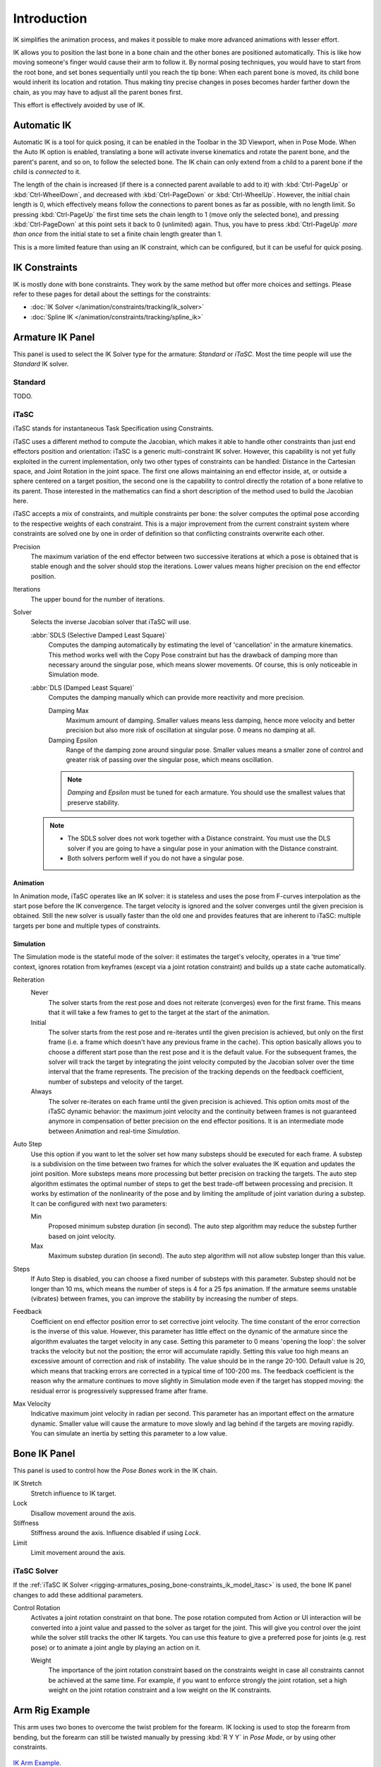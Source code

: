 
************
Introduction
************

IK simplifies the animation process,
and makes it possible to make more advanced animations with lesser effort.

IK allows you to position the last bone in a bone chain and
the other bones are positioned automatically.
This is like how moving someone's finger would cause their arm to follow it.
By normal posing techniques, you would have to start from the root bone,
and set bones sequentially until you reach the tip bone:
When each parent bone is moved, its child bone would inherit its location and rotation.
Thus making tiny precise changes in poses becomes harder farther down the chain,
as you may have to adjust all the parent bones first.

This effort is effectively avoided by use of IK.


Automatic IK
============

.. reference::

   :Mode:      Pose Mode
   :Panel:     :menuselection:`Sidebar region --> Tool --> Pose Options`

Automatic IK is a tool for quick posing, it can be enabled in the Toolbar in the 3D Viewport,
when in Pose Mode. When the Auto IK option is enabled, translating a bone will activate
inverse kinematics and rotate the parent bone, and the parent's parent, and so on, to
follow the selected bone. The IK chain can only extend from a child to a parent bone
if the child is *connected* to it.

The length of the chain is increased
(if there is a connected parent available to add to it)
with :kbd:`Ctrl-PageUp` or :kbd:`Ctrl-WheelDown`,
and decreased with :kbd:`Ctrl-PageDown` or :kbd:`Ctrl-WheelUp`.
However, the initial chain length is 0, which effectively
means follow the connections to parent bones as far as possible, with no length limit.
So pressing :kbd:`Ctrl-PageUp` the first time sets the chain length to 1 (move only the selected bone),
and pressing :kbd:`Ctrl-PageDown` at this point sets it back to 0 (unlimited) again.
Thus, you have to press :kbd:`Ctrl-PageUp` *more than once* from the initial state
to set a finite chain length greater than 1.

This is a more limited feature than using an IK constraint, which can be configured,
but it can be useful for quick posing.


IK Constraints
==============

IK is mostly done with bone constraints.
They work by the same method but offer more choices and settings.
Please refer to these pages for detail about the settings for the constraints:

- :doc:`IK Solver </animation/constraints/tracking/ik_solver>`
- :doc:`Spline IK </animation/constraints/tracking/spline_ik>`


Armature IK Panel
=================

.. reference::

   :Mode:      Pose Mode
   :Panel:     :menuselection:`Properties --> Armature --> Inverse Kinematics`

This panel is used to select the IK Solver type for the armature: *Standard* or *iTaSC*.
Most the time people will use the *Standard* IK solver.

.. TODO2.8
   .. figure:: /images/animation_armatures_posing_bone-constraints_inverse-kinematics_introduction_panel.png

      The armature IK panel.


Standard
--------

TODO.


.. _bpy.types.Itasc:
.. _rigging-armatures_posing_bone-constraints_ik_model_itasc:

iTaSC
-----

.. This is rather technical and can be simplified.

iTaSC stands for instantaneous Task Specification using Constraints.

iTaSC uses a different method to compute the Jacobian, which makes it able to handle other constraints than
just end effectors position and orientation: iTaSC is a generic multi-constraint IK solver.
However, this capability is not yet fully exploited in the current implementation,
only two other types of constraints can be handled: Distance in the Cartesian space,
and Joint Rotation in the joint space. The first one allows maintaining an end effector
inside, at, or outside a sphere centered on a target position,
the second one is the capability to control directly the rotation of a bone relative to its parent.
Those interested in the mathematics can find a short description of the method used to build the Jacobian here.

iTaSC accepts a mix of constraints, and multiple constraints per bone:
the solver computes the optimal pose according to the respective weights of each constraint.
This is a major improvement from the current constraint system where constraints are solved
one by one in order of definition so that conflicting constraints overwrite each other.

Precision
   The maximum variation of the end effector between two successive iterations
   at which a pose is obtained that is stable enough and the solver should stop the iterations.
   Lower values means higher precision on the end effector position.
Iterations
   The upper bound for the number of iterations.
Solver
   Selects the inverse Jacobian solver that iTaSC will use.

   :abbr:`SDLS (Selective Damped Least Square)`
      Computes the damping automatically by estimating the level of 'cancellation' in the armature kinematics.
      This method works well with the Copy Pose constraint but has the drawback of damping more than
      necessary around the singular pose, which means slower movements.
      Of course, this is only noticeable in Simulation mode.
   :abbr:`DLS (Damped Least Square)`
      Computes the damping manually which can provide more reactivity and more precision.

      Damping Max
         Maximum amount of damping. Smaller values means less damping, hence more velocity
         and better precision but also more risk of oscillation at singular pose. 0 means no damping at all.
      Damping Epsilon
         Range of the damping zone around singular pose. Smaller values means a smaller zone
         of control and greater risk of passing over the singular pose, which means oscillation.

      .. note::

         *Damping* and *Epsilon* must be tuned for each armature.
         You should use the smallest values that preserve stability.

   .. note::

      - The SDLS solver does not work together with a Distance constraint.
        You must use the DLS solver if you are going to have a singular pose
        in your animation with the Distance constraint.
      - Both solvers perform well if you do not have a singular pose.


Animation
^^^^^^^^^

In Animation mode, iTaSC operates like an IK solver:
it is stateless and uses the pose from F-curves interpolation as the start pose before the IK convergence.
The target velocity is ignored and the solver converges until the given precision is obtained.
Still the new solver is usually faster than the old one and provides features that are inherent to iTaSC:
multiple targets per bone and multiple types of constraints.


Simulation
^^^^^^^^^^

The Simulation mode is the stateful mode of the solver: it estimates the target's velocity,
operates in a 'true time' context, ignores rotation from keyframes
(except via a joint rotation constraint) and builds up a state cache automatically.

Reiteration
   Never
      The solver starts from the rest pose and does not reiterate (converges) even for the first frame.
      This means that it will take a few frames to get to the target at the start of the animation.
   Initial
      The solver starts from the rest pose and re-iterates until the given precision is achieved,
      but only on the first frame (i.e. a frame which doesn't have any previous frame in the cache).
      This option basically allows you to choose a different start pose than the rest pose
      and it is the default value. For the subsequent frames, the solver will track the target
      by integrating the joint velocity computed by the Jacobian solver over the time interval
      that the frame represents. The precision of the tracking depends on the feedback coefficient,
      number of substeps and velocity of the target.
   Always
      The solver re-iterates on each frame until the given precision is achieved.
      This option omits most of the iTaSC dynamic behavior: the maximum joint velocity
      and the continuity between frames is not guaranteed anymore in compensation of better
      precision on the end effector positions. It is an intermediate mode
      between *Animation* and real-time *Simulation*.
Auto Step
   Use this option if you want to let the solver set how many substeps should be executed for each frame.
   A substep is a subdivision on the time between two frames for which the solver evaluates
   the IK equation and updates the joint position. More substeps means more processing but better precision
   on tracking the targets. The auto step algorithm estimates the optimal number of steps to get
   the best trade-off between processing and precision. It works by estimation of the nonlinearity
   of the pose and by limiting the amplitude of joint variation during a substep.
   It can be configured with next two parameters:

   Min
      Proposed minimum substep duration (in second).
      The auto step algorithm may reduce the substep further based on joint velocity.
   Max
      Maximum substep duration (in second). The auto step algorithm will not allow substep longer than this value.
Steps
   If Auto Step is disabled, you can choose a fixed number of substeps with this parameter.
   Substep should not be longer than 10 ms, which means the number of steps is 4 for a 25 fps animation.
   If the armature seems unstable (vibrates) between frames,
   you can improve the stability by increasing the number of steps.
Feedback
   Coefficient on end effector position error to set corrective joint velocity.
   The time constant of the error correction is the inverse of this value.
   However, this parameter has little effect on the dynamic of the armature
   since the algorithm evaluates the target velocity in any case.
   Setting this parameter to 0 means 'opening the loop':
   the solver tracks the velocity but not the position; the error will accumulate rapidly.
   Setting this value too high means an excessive amount of correction and risk of instability.
   The value should be in the range 20-100. Default value is 20, which means that tracking errors
   are corrected in a typical time of 100-200 ms.
   The feedback coefficient is the reason why the armature continues to move slightly
   in Simulation mode even if the target has stopped moving: the residual error
   is progressively suppressed frame after frame.
Max Velocity
   Indicative maximum joint velocity in radian per second.
   This parameter has an important effect on the armature dynamic.
   Smaller value will cause the armature to move slowly and lag behind if the targets are moving rapidly.
   You can simulate an inertia by setting this parameter to a low value.


.. _bpy.types.PoseBone.ik:

Bone IK Panel
=============

.. reference::

   :Mode:      Pose Mode
   :Panel:     :menuselection:`Properties --> Bone --> Inverse Kinematics`

This panel is used to control how the *Pose Bones* work in the IK chain.

.. TODO2.8
   .. figure:: /images/animation_armatures_bones_properties_inverse-kinematics_panel.png

      The bone IK panel.

IK Stretch
   Stretch influence to IK target.
Lock
   Disallow movement around the axis.
Stiffness
   Stiffness around the axis. Influence disabled if using *Lock*.
Limit
   Limit movement around the axis.


.. _bpy.types.PoseBone.use_ik_rotation_control:
.. _bpy.types.PoseBone.ik_rotation_weight:

iTaSC Solver
------------

If the :ref:`iTaSC IK Solver <rigging-armatures_posing_bone-constraints_ik_model_itasc>`
is used, the bone IK panel changes to add these additional parameters.

Control Rotation
   Activates a joint rotation constraint on that bone.
   The pose rotation computed from Action or UI interaction will be converted
   into a joint value and passed to the solver as target for the joint.
   This will give you control over the joint while the solver still tracks the other IK targets.
   You can use this feature to give a preferred pose for joints (e.g. rest pose)
   or to animate a joint angle by playing an action on it.

   Weight
      The importance of the joint rotation constraint based on the constraints weight
      in case all constraints cannot be achieved at the same time.
      For example, if you want to enforce strongly the joint rotation,
      set a high weight on the joint rotation constraint and a low weight on the IK constraints.


Arm Rig Example
===============

This arm uses two bones to overcome the twist problem for the forearm.
IK locking is used to stop the forearm from bending,
but the forearm can still be twisted manually by pressing :kbd:`R Y Y` in *Pose Mode*,
or by using other constraints.

.. figure:: /images/animation_armatures_posing_bone-constraints_inverse-kinematics_introduction_example.png
   :align: center

   `IK Arm Example <https://wiki.blender.org/wiki/File:IK_Arm_Example.blend>`__.

Note that, if a *Pole Target* is used, IK locking will not work on the root boot.
